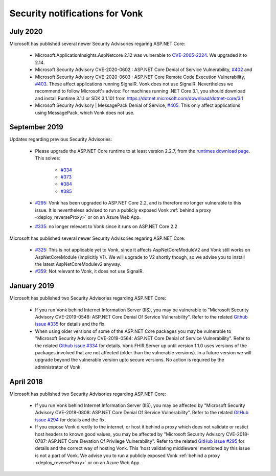 .. _vonk_securitynotes:

Security notifications for Vonk
===============================

July 2020
---------

Microsoft has published several newer Security Advisories regaring ASP.NET Core:

  * Microsoft.ApplicationInsights.AspNetcore 2.12 was vulnerable to `CVE-2005-2224 <http://web.nvd.nist.gov/view/vuln/detail?vulnId=CVE-2005-2224>`_. We upgraded it to 2.14.
  * Microsoft Security Advisory CVE-2020-0602 : ASP.NET Core Denial of Service Vulnerability, `#402 <https://github.com/aspnet/Announcements/issues/402>`_ and
  * Microsoft Security Advisory CVE-2020-0603 : ASP.NET Core Remote Code Execution Vulnerability, `#403 <https://github.com/aspnet/Announcements/issues/403>`_.
    These affect applications running SignalR. Vonk does not use SignalR. Nevertheless we recommend to follow Microsoft's advice:
    For machines running .NET Core 3.1, you should download and install Runtime 3.1.1 or SDK 3.1.101 from https://dotnet.microsoft.com/download/dotnet-core/3.1
  * Microsoft Security Advisory | MessagePack Denial of Service, `#405 <https://github.com/aspnet/Announcements/issues/405>`_.
    This only affect applications using MessagePack, which Vonk does not use.

September 2019
--------------

Updates regarding previous Security Advisories:

   * Please upgrade the ASP.NET Core runtime to at least version 2.2.7, from the `runtimes download page <https://dotnet.microsoft.com/download#/runtime/>`_. 
     This solves:

        * `#334 <https://github.com/aspnet/Announcements/issues/334>`_
        * `#373 <https://github.com/aspnet/Announcements/issues/373>`_
        * `#384 <https://github.com/aspnet/Announcements/issues/384>`_
        * `#385 <https://github.com/aspnet/Announcements/issues/385>`_

   * `#295 <https://github.com/aspnet/Announcements/issues/295>`_: Vonk has been upgraded to ASP.NET Core 2.2, and is therefore no longer vulnerable to this issue. 
     It is nevertheless advised to run a publicly exposed Vonk :ref:`behind a proxy <deploy_reverseProxy>` or on an Azure Web App. 
   * `#335 <https://github.com/aspnet/Announcements/issues/335>`_: no longer relevant to Vonk since it runs on ASP.NET Core 2.2

Microsoft has published several newer Security Advisories regaring ASP.NET Core:

   * `#325 <https://github.com/aspnet/Announcements/issues/352>`_: This is not applicable yet to Vonk, since it affects AspNetCoreModuleV2 and Vonk still works on AspNetCoreModule (implicitly V1).
     We will upgrade to V2 shortly though, so we advise you to install the latest AspNetCoreModulev2 anyway.
   * `#359 <https://github.com/aspnet/Announcements/issues/359>`_: Not relevant to Vonk, it does not use SignalR.

January 2019
------------

Microsoft has published two Security Advisories regarding ASP.NET Core:

   * If you run Vonk behind Internet Information Server (IIS), you may be vulnerable to "Microsoft Security Advisory CVE-2019-0548: ASP.NET Core Denial Of Service Vulnerability".
     Refer to the related `Github issue #335 <https://github.com/aspnet/Announcements/issues/335>`_ for details and the fix.
   * When using older versions of some of the ASP.NET Core packages you may be vulnerable to "Microsoft Security Advisory CVE-2019-0564: ASP.NET Core Denial of Service Vulnerability".
     Refer to the related `Github issue #334 <https://github.com/aspnet/Announcements/issues/334>`_ for details.
     Vonk FHIR Server up until version 1.1.0 uses versions of the packages involved that are not affected (older than the vulnerable versions). 
     In a future version we will upgrade beyond the vulnerable version upto secure versions. No action is required by the administrator of Vonk.

April 2018
----------

Microsoft has published two Security Advisories regarding ASP.NET Core:

   * If you run Vonk behind Internet Information Server (IIS), you may be affected by "Microsoft Security Advisory CVE-2018-0808: ASP.NET Core Denial Of Service Vulnerability". 
     Refer to the related `GitHub issue #294 <https://github.com/aspnet/Announcements/issues/294>`_ for details and the fix.
   * If you expose Vonk directly to the internet, or host it behind a proxy which does not validate or restict host headers to known good values, you may be affected by "Microsoft Security Advisory CVE-2018-0787: ASP.NET Core Elevation Of Privilege Vulnerability".
     Refer to the related `GitHub issue #295 <https://github.com/aspnet/Announcements/issues/295>`_ for details and the correct way of hosting Vonk.
     This 'host validating middleware' mentioned by this issue is not a part of Vonk. We advise you to run a publicly exposed Vonk :ref:`behind a proxy <deploy_reverseProxy>` or on an Azure Web App. 

